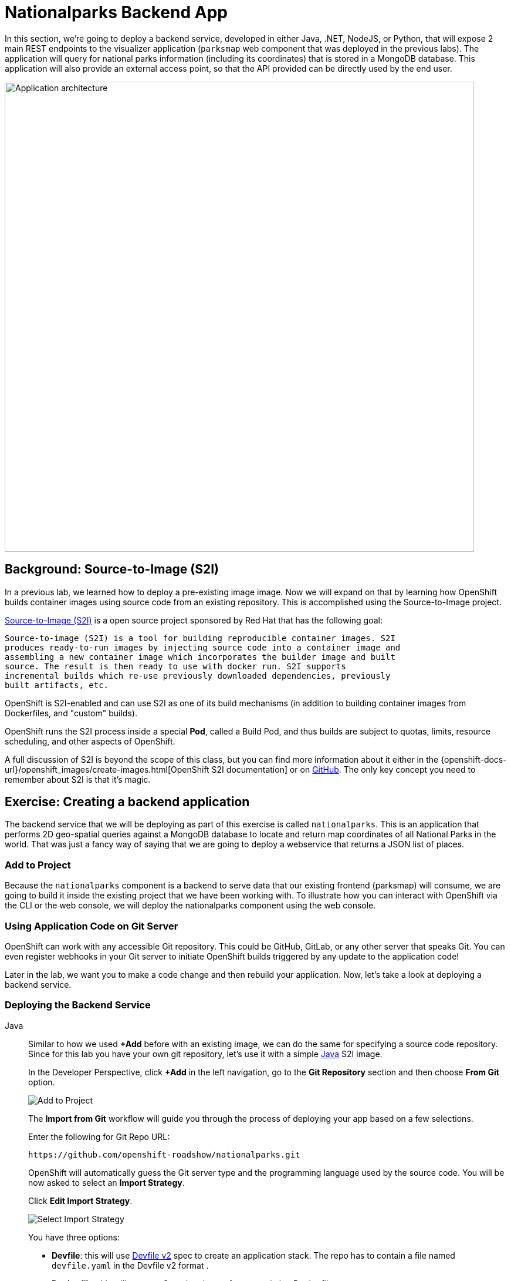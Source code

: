= Nationalparks Backend App
:navtitle: Nationalparks Backend App

In this section, we're going to deploy a backend service, developed in either Java, .NET, NodeJS, or Python, that will expose 2 main REST endpoints to the visualizer
application (`parksmap` web component that was deployed in the previous labs).
The application will query for national parks information (including its
coordinates) that is stored in a MongoDB database.  This application will also
provide an external access point, so that the API provided can be directly used
by the end user.

image::roadshow-app-architecture-nationalparks-1.png[Application architecture,800,align="center"]

[#source_to_image]
== Background: Source-to-Image (S2I)

In a previous lab, we learned how to deploy a pre-existing image
image. Now we will expand on that by learning how OpenShift builds
container images using source code from an existing repository.  This is accomplished using the Source-to-Image project.

https://github.com/openshift/source-to-image[Source-to-Image (S2I)] is a
open source project sponsored by Red Hat that has the following goal:

[source]
----
Source-to-image (S2I) is a tool for building reproducible container images. S2I
produces ready-to-run images by injecting source code into a container image and
assembling a new container image which incorporates the builder image and built
source. The result is then ready to use with docker run. S2I supports
incremental builds which re-use previously downloaded dependencies, previously
built artifacts, etc.
----

OpenShift is S2I-enabled and can use S2I as one of its build mechanisms (in
addition to building container images from Dockerfiles, and "custom" builds).

OpenShift runs the S2I process inside a special *Pod*, called a Build
Pod, and thus builds are subject to quotas, limits, resource scheduling, and
other aspects of OpenShift.

A full discussion of S2I is beyond the scope of this class, but you can find
more information about it either in the
{openshift-docs-url}/openshift_images/create-images.html[OpenShift S2I documentation]
or on https://github.com/openshift/source-to-image[GitHub]. The only key concept you need to
remember about S2I is that it's magic.

[#creating_a_application]
== Exercise: Creating a backend application

The backend service that we will be deploying as part of this exercise is
called `nationalparks`.  This is an application that performs 2D
geo-spatial queries against a MongoDB database to locate and return map
coordinates of all National Parks in the world. That was just a fancy way of
saying that we are going to deploy a webservice that returns a JSON list of
places.

[#add_to_project]
=== Add to Project
Because the `nationalparks` component is a backend to serve data that our
existing frontend (parksmap) will consume, we are going to build it inside the existing
project that we have been working with. To illustrate how you can interact with OpenShift via the CLI or the web console, we will deploy the nationalparks component using the web console.

[#using_application_code_on_git_server]
=== Using Application Code on Git Server

OpenShift can work with any accessible Git repository. This could be GitHub,
GitLab, or any other server that speaks Git. You can even register webhooks in
your Git server to initiate OpenShift builds triggered by any update to the
application code!

Later in the lab, we want you to make a code change and then rebuild your
application. Now, let's take a look at deploying a backend service.

[#deploying_the_backend_service]
=== Deploying the Backend Service

[tabs, subs="attributes+,+macros"]
====
Java::
+
--
Similar to how we used *+Add* before with an existing image, we
can do the same for specifying a source code repository. Since for this lab you
have your own git repository, let's use it with a simple link:https://github.com/openshift-roadshow/nationalparks.git[Java] S2I image.

In the Developer Perspective, click *+Add* in the left navigation, go to the *Git Repository* section and then choose *From Git* option.

image::nationalparks-show-add-options.png[Add to Project]

The *Import from Git* workflow will guide you through the process of deploying your app based on a few selections.

Enter the following for Git Repo URL:

[source,bash,role=copypaste]
----
https://github.com/openshift-roadshow/nationalparks.git
----

OpenShift will automatically guess the Git server type and the programming language used by the source code. You will be now asked to select an *Import Strategy*.

Click *Edit Import Strategy*.

image::nationalparks-import-strategy.png[Select Import Strategy]

You have three options: 

* *Devfile*: this will use link:https://devfile.io/docs/devfile/2.1.0/user-guide/index.html[Devfile v2] spec to create an application stack. The repo has to contain a file named `devfile.yaml` in the Devfile v2 format .
* *Dockerfile*: this will create a Container image from an existing Dockerfile. 
* *Builder Image*: this will use a mechanism called Source-to-Image to create automatically a container image directly from the source code.

Select *Build Image* as we are going to create the container image from the source code, as discussed in the next section.

image::nationalparks-import-strategy-build.png[Select Import Strategy]


TIP: You could also use Dockerfile, the repo contains a multi-stage Dockerfile. For this exercise, we want to show the Build Image feature.


Verify that *Java* has been selected as your Builder Image, and be sure to select version *openjdk-11-ubi8* to have OpenJDK 11.
--
.NET::
+
--
Similar to how we used *+Add* before with an existing image, we
can do the same for specifying a source code repository. Since for this lab you
have your own git repository, let's use it with a simple link:https://github.com/openshift-roadshow/nationalparks-dotnet.git[.NET] S2I image.

In the Developer Perspective, click *+Add* in the left navigation, go to the *Git Repository* section and then choose *From Git* option.

image::nationalparks-show-add-options.png[Add to Project]

The *Import from Git* workflow will guide you through the process of deploying your app based on a few selections.

Enter the following for Git Repo URL:

[source,bash,role=copypaste]
----
https://github.com/openshift-roadshow/nationalparks-dotnet.git
----

OpenShift will automatically guess the Git server type and the programming language used by the source code. You will be now asked to select an *Import Strategy*.

Click *Edit Import Strategy*.

image::nationalparks-import-strategy.png[Select Import Strategy]

You have three options: 

* *Devfile*: this will use link:https://devfile.io/docs/devfile/2.1.0/user-guide/index.html[Devfile v2] spec to create an application stack. The repo has to contain a file named `devfile.yaml` in the Devfile v2 format .
* *Dockerfile*: this will create a Container image from an existing Dockerfile. 
* *Builder Image*: this will use a mechanism called Source-to-Image to create automatically a container image directly from the source code.

Select *Build Image* as we are going to create the container image from the source code, as discussed in the next section.

image::nationalparks-import-from-git-url-builder-dotnet.png[Import from Git]

Select *.NET Core* as your Builder Image, and be sure to select *3.1-el7* to run .NET Core 3.1 applications on a RHEL 7 image.
--
Javascript::
+
--
Similar to how we used *+Add* before with an existing image, we
can do the same for specifying a source code repository. Since for this lab you
have your own git repository, let's use it with a simple link:https://github.com/openshift-roadshow/nationalparks-js.git[NodeJS] S2I image.

In the Developer Perspective, click *+Add* in the left navigation, go to the *Git Repository* section and then choose *From Git* option.

image::nationalparks-show-add-options.png[Add to Project]

The *Import from Git* workflow will guide you through the process of deploying your app based on a few selections.

Enter the following for Git Repo URL:

[source,bash,role=copypaste]
----
https://github.com/openshift-roadshow/nationalparks-js.git
----

OpenShift will automatically guess the Git server type and the programming language used by the source code. You will be now asked to select an *Import Strategy*.

Click *Edit Import Strategy*.

image::nationalparks-import-strategy.png[Select Import Strategy]

You have three options: 

* *Devfile*: this will use link:https://devfile.io/docs/devfile/2.1.0/user-guide/index.html[Devfile v2] spec to create an application stack. The repo has to contain a file named `devfile.yaml` in the Devfile v2 format .
* *Dockerfile*: this will create a Container image from an existing Dockerfile. 
* *Builder Image*: this will use a mechanism called Source-to-Image to create automatically a container image directly from the source code.

Select *Build Image* as we are going to create the container image from the source code, as discussed in the next section.

image::nationalparks-import-from-git-url-builder-js.png[Import from Git]

Select *NodeJS* as your Builder Image, and be sure to select *14-ubi8* for this lab.
--
Python::
+
--
Similar to how we used *+Add* before with an existing image, we
can do the same for specifying a source code repository. Since for this lab you
have your own git repository, let's use it with a simple link:https://github.com/openshift-roadshow/nationalparks-py.git[Python] S2I image.

In the Developer Perspective, click *+Add* in the left navigation, go to the *Git Repository* section and then choose *From Git* option.

image::nationalparks-show-add-options.png[Add to Project]

The *Import from Git* workflow will guide you through the process of deploying your app based on a few selections.

Enter the following for Git Repo URL:

[source,bash,role=copypaste]
----
https://github.com/openshift-roadshow/nationalparks-py.git
----

OpenShift will automatically guess the Git server type and the programming language used by the source code. You will be now asked to select an *Import Strategy*.

Click *Edit Import Strategy*.

image::nationalparks-import-strategy.png[Select Import Strategy]

You have three options: 

* *Devfile*: this will use link:https://devfile.io/docs/devfile/2.1.0/user-guide/index.html[Devfile v2] spec to create an application stack. The repo has to contain a file named `devfile.yaml` in the Devfile v2 format .
* *Dockerfile*: this will create a Container image from an existing Dockerfile. 
* *Builder Image*: this will use a mechanism called Source-to-Image to create automatically a container image directly from the source code.

Select *Build Image* as we are going to create the container image from the source code, as discussed in the next section.

image::nationalparks-import-from-git-url-builder-py.png[Import from Git]

Select *Python* as your Builder Image, and be sure to select *3.8-ubi7* for this lab.
--
====



Scroll down to the *General* section. Add the following:

*Application Name* :
[source,role=copypaste]
----
workshop
----

*Name* :
[source,role=copypaste]
----
nationalparks
----

In *Resources* section, select *Deployment*.

NOTE: If present, leave Pipeline section empty here as we will implement it in the next modules

Under *Advanced Options*, ensure *Create a route* is *checked* here.

We are going to create another *Secure Route*, this time directly from this view.

Click *Show advanced Routing options*. 

Leave all default options, go under *Security* section.

Check *Secure Route* option.

Under *TLS termination*, select *Edge*.

Scroll down and expand the *Labels* section to add 3 labels.

The name of the Application group:

[source,role=copypaste]
----
app=workshop
----

Next the name of this deployment.

[source,role=copypaste]
----
component=nationalparks
----

And finally, the role this component plays in the overall application.

[source,role=copypaste]
----
role=backend
----

Click *Create* to submit.

image::nationalparks-configure-service1.png[Select Builder]

image::nationalparks-configure-service2.png[Advanced Options]

image::nationalparks-configure-service3.png[Secure Route]

image::nationalparks-configure-service4.png[Label]

[#monitoring-the-build]
=== Monitoring the Build

To see the build logs, in Topology view, click the `nationalparks` entry, then click on *View Logs* in the *Builds* section of the *Resources* tab.

image::nationalparks-java-new-java-build.png[Nationalparks build]

Based on the application's language, the build process will be different. However, the initial build will take a few minutes as the dependencies are downloaded. You can see all of this happening in real time!

From the command line, you can also see the *Builds*:

[.console-input]
[source,bash,subs="+attributes,macros+"]
----
oc get builds
----

You'll see output like:

[.console-output]
[source,bash]
----
NAME              TYPE      FROM          STATUS     STARTED              DURATION
nationalparks-1   Source    Git@b052ae6   Running    About a minute ago   1m2s
----

You can also view the build logs with the following command:

[.console-input]
[source,bash,subs="+attributes,macros+"]
----
oc logs -f builds/nationalparks-1
----

After the build has completed and successfully:

* The S2I process will push the resulting image to the internal OpenShift registry
* The *Deployment* (D) will detect that the image has changed, and this
  will cause a new deployment to happen.
* A *ReplicaSet* (RS) will be spawned for this new deployment.
* The RS will detect no *Pods* are running and will cause one to be deployed, as our default replica count is just 1.

In the end, when issuing the `oc get pods` command, you will see that the build Pod
has finished (exited) and that an application *Pod* is in a ready and running state:

[.console-output]
[source,bash]
----
NAME                    READY     STATUS      RESTARTS   AGE
nationalparks-1-tkid3   1/1       Running     3          2m
nationalparks-1-build   0/1       Completed   0          3m
parksmap-57df75c46d-xltcs        1/1       Running     0          2h
----

If you look again at the web console, you will notice that, when you create the
application this way, OpenShift also creates a *Route* for you. You can see the
URL in the web console, or via the command line:

[.console-input]
[source,bash,subs="+attributes,macros+"]
----
oc get routes
----

Where you should see something like the following:

[.console-output]
[source,bash,subs="+attributes,macros+"]
----
NAME            HOST/PORT                                                   PATH      SERVICES        PORT       TERMINATION       WILDCARD
nationalparks   nationalparks-%PROJECT%.%CLUSTER_SUBDOMAIN%             nationalparks   8080-tcp        edge 
parksmap        parksmap-%PROJECT%.%CLUSTER_SUBDOMAIN%                  parksmap        8080-tcp        edge        none
----

In the above example, the URL is:

[source,text,role="copypaste",subs="+attributes"]
----
https://nationalparks-%PROJECT%.%CLUSTER_SUBDOMAIN%
----

Since this is a backend application, it doesn't actually have a web interface.
However, it can still be used with a browser. All backends that work with the parksmap
frontend are required to implement a `/ws/info/` endpoint. To test, visit this URL in your browser:

link:https://nationalparks-%PROJECT%.%CLUSTER_SUBDOMAIN%/ws/info/[National Parks Info Page, role='params-link', window='_blank']

WARNING: If the Pod is Running and the application is not available, please wait a few seconds and refresh the page, since we haven't configured yet Health Checks for that.

You will see a simple JSON string:

[source,json]
----
{"id":"nationalparks","displayName":"National Parks","center":{"latitude":"47.039304","longitude":"14.505178"},"zoom":4}
----

Earlier we said:

[source,bash]
----
This is an application that performs 2D geo-spatial queries against a MongoDB database
----

But we don't have a database. Yet.
